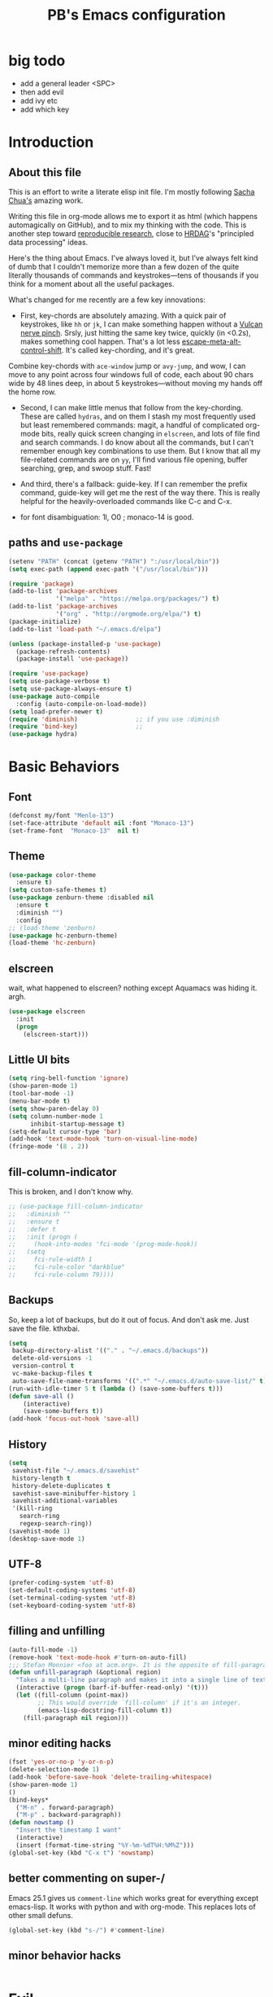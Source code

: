 # -*- mode: org -*-
# -*- coding: utf-8 -*-
#+TITLE: PB's Emacs configuration
#+OPTIONS: toc:4 h:4
#+STARTUP: hideblocks
#+STARTUP: logdone
#+STARTUP: indent
#+STARTUP: showstars
#+PROPERTY:  eval yes
#+PROPERTY: header-args :results silent
* big todo
- add a general leader <SPC>
- then add evil
- add ivy etc
- add which key
* Introduction
** About this file
   :PROPERTIES:
   :CUSTOM_ID: babel-init
   :END:
<<babel-init>>


This is an effort to write a literate elisp init file. I'm mostly following [[http://pages.sachachua.com/.emacs.d/Sacha.html%5D%5D%20amazing%20work.%20%0A%0A*%20Introduction][Sacha Chua's]] amazing work.

Writing this file in org-mode allows me to export it as html (which happens automagically on GitHub), and to mix my thinking with the code. This is another step toward [[http://reproducibleresearch.net][reproducible research]], close to [[https://hrdag.org][HRDAG]]'s "principled data processing" ideas.

Here's the thing about Emacs. I've always loved it, but I've always felt kind of dumb that I couldn't memorize more than a few dozen of the quite literally thousands of commands and keystrokes---tens of thousands if you think for a moment about all the useful packages.

What's changed for me recently are a few key innovations:

- First, key-chords are absolutely amazing. With a quick pair of keystrokes, like =hh= or =jk=, I can make something happen without a [[http://catb.org/jargon/html/Q/quadruple-bucky.html][Vulcan nerve pinch]]. Srsly, just hitting the same key twice, quickly (in <0.2s), makes something cool happen. That's a lot less [[http://www.thefreedictionary.com/Escape+meta+alt+control+shift][escape-meta-alt-control-shift]]. It's called key-chording, and it's great.

Combine key-chords with =ace-window= jump or =avy-jump=, and wow, I can move to any point across four windows full of code, each about 90 chars wide by 48 lines deep, in about 5 keystrokes---without moving my hands off the home row.

- Second, I can make little menus that follow from the key-chording. These are called =hydras=, and on them I stash my most frequently used but least remembered commands: magit, a handful of complicated org-mode bits, really quick screen changing in =elscreen=, and lots of file find and search commands. I do know about all the commands, but I can't remember enough key combinations to use them. But I know that all my file-related commands are on =yy=, I'll find various file opening, buffer searching, grep, and swoop stuff. Fast!

- And third, there's a fallback: guide-key. If I can remember the prefix command, guide-key will get me the rest of the way there. This is really helpful for the heavily-overloaded commands like C-c and C-x.

- for font disambiguation: 1l, O0 ; monaco-14 is good.
** paths and =use-package=

#+begin_src emacs-lisp :results output silent
(setenv "PATH" (concat (getenv "PATH") ":/usr/local/bin"))
(setq exec-path (append exec-path '("/usr/local/bin")))

(require 'package)
(add-to-list 'package-archives
             '("melpa" . "https://melpa.org/packages/") t)
(add-to-list 'package-archives
             '("org" . "http://orgmode.org/elpa/") t)
(package-initialize)
(add-to-list 'load-path "~/.emacs.d/elpa")

(unless (package-installed-p 'use-package)
  (package-refresh-contents)
  (package-install 'use-package))

(require 'use-package)
(setq use-package-verbose t)
(setq use-package-always-ensure t)
(use-package auto-compile
  :config (auto-compile-on-load-mode))
(setq load-prefer-newer t)
(require 'diminish)                ;; if you use :diminish
(require 'bind-key)                ;;
(use-package hydra)
#+end_src


* Basic Behaviors
** Font
#+begin_src emacs-lisp
(defconst my/font "Menlo-13")
(set-face-attribute 'default nil :font "Monaco-13")
(set-frame-font  "Monaco-13"  nil t)
#+end_src
** Theme
#+begin_src emacs-lisp
(use-package color-theme
  :ensure t)
(setq custom-safe-themes t)
(use-package zenburn-theme :disabled nil
  :ensure t
  :diminish "")
  :config
;; (load-theme 'zenburn)
(use-package hc-zenburn-theme)
(load-theme 'hc-zenburn)

#+end_src
** elscreen
wait, what happened to elscreen? nothing except Aquamacs was hiding
it. argh.
#+begin_src emacs-lisp
  (use-package elscreen
    :init
    (progn
      (elscreen-start)))
#+end_src

** Little UI bits
#+begin_src emacs-lisp
(setq ring-bell-function 'ignore)
(show-paren-mode 1)
(tool-bar-mode -1)
(menu-bar-mode t)
(setq show-paren-delay 0)
(setq column-number-mode 1
      inhibit-startup-message t)
(setq-default cursor-type 'bar)
(add-hook 'text-mode-hook 'turn-on-visual-line-mode)
(fringe-mode '(8 . 2))
#+end_src
** fill-column-indicator
This is broken, and I don't know why.
#+begin_src emacs-lisp
  ;; (use-package fill-column-indicator
  ;;   :diminish ""
  ;;   :ensure t
  ;;   :defer t
  ;;   :init (progn (
  ;;     (hook-into-modes 'fci-mode '(prog-mode-hook))
  ;;   (setq
  ;;     fci-rule-width 1
  ;;     fci-rule-color "darkblue"
  ;;     fci-rule-column 79))))

#+end_src
** Backups
So, keep a lot of backups, but do it out of focus. And don't ask
me. Just save the file. kthxbai.
#+begin_src emacs-lisp
(setq
 backup-directory-alist '(("." . "~/.emacs.d/backups"))
 delete-old-versions -1
 version-control t
 vc-make-backup-files t
 auto-save-file-name-transforms '((".*" "~/.emacs.d/auto-save-list/" t)))
(run-with-idle-timer 5 t (lambda () (save-some-buffers t)))
(defun save-all ()
    (interactive)
    (save-some-buffers t))
(add-hook 'focus-out-hook 'save-all)
#+end_src

** History
#+begin_src emacs-lisp
(setq
 savehist-file "~/.emacs.d/savehist"
 history-length t
 history-delete-duplicates t
 savehist-save-minibuffer-history 1
 savehist-additional-variables
 '(kill-ring
   search-ring
   regexp-search-ring))
(savehist-mode 1)
(desktop-save-mode 1)
#+end_src

** UTF-8
#+begin_src emacs-lisp
(prefer-coding-system 'utf-8)
(set-default-coding-systems 'utf-8)
(set-terminal-coding-system 'utf-8)
(set-keyboard-coding-system 'utf-8)
#+end_src

** filling and unfilling
#+begin_src emacs-lisp
(auto-fill-mode -1)
(remove-hook 'text-mode-hook #'turn-on-auto-fill)
;;; Stefan Monnier <foo at acm.org>. It is the opposite of fill-paragraph
(defun unfill-paragraph (&optional region)
  "Takes a multi-line paragraph and makes it into a single line of text."
  (interactive (progn (barf-if-buffer-read-only) '(t)))
  (let ((fill-column (point-max))
        ;; This would override `fill-column' if it's an integer.
        (emacs-lisp-docstring-fill-column t))
    (fill-paragraph nil region)))
#+end_src
** minor editing hacks
  #+begin_src emacs-lisp :eval yes
(fset 'yes-or-no-p 'y-or-n-p)
(delete-selection-mode 1)
(add-hook 'before-save-hook 'delete-trailing-whitespace)
(show-paren-mode 1)
()
(bind-keys*
  ("M-n" . forward-paragraph)
  ("M-p" . backward-paragraph))
(defun nowstamp ()
  "Insert the timestamp I want"
  (interactive)
  (insert (format-time-string "%Y-%m-%dT%H:%M%Z")))
(global-set-key (kbd "C-x t") 'nowstamp)

#+end_src

** better commenting on super-/
Emacs 25.1 gives us =comment-line= which works great for everything except emacs-lisp. It works with python and with org-mode. This replaces lots of other small defuns.
#+begin_src emacs-lisp
  (global-set-key (kbd "s-/") #'comment-line)
#+end_src

** minor behavior hacks
  #+begin_src emacs-lisp :eval yes
  #+end_src

* Evil
** start with general
#+begin_src emacs-lisp
(use-package general :ensure t
:config
(general-define-key
 :states '(normal visual insert emacs)
 :prefix "SPC"
 :non-normal-prefix "C-SPC"
 "TAB" '(switch-to-other-buffer :which-key "prev buffer")
 "SPC" '(ivy-
)
)
#+end_src

** and which-key
#+begin_src emacs-lisp
(use-package which-key :ensure t)
#+end_src
* Workflow and apps
** todo-txt
This is from [[http://todotxt.com][Gina Trapani's legendary script]]. I know that =org-mode=
loves todo's, but I find them overwhelmingly complicated. With
todotxt, I understand what I'm doing, and I can interact with the
todo.txt file from other tools outside of emacs (heresy! I know).
#+begin_src emacs-lisp
(use-package todotxt
  :init (setq todotxt-file "~/Documents/notes/todo.txt")
  :bind ("C-t" . todotxt))
#+end_src
** mu4e
This is the hardest piece to config, honestly. First =git clone
git@github.com:djcb/mu.git=, then cd into the working dir, and
=./autogen.sh=. Note that =xapian= has to be installed *first*.

Then need to set the certficate; I use "~/share/certs"

* Little hacks
There aren't any now, but there will be.
#+begin_src emacs-lisp
;; https://github.com/jjasghar/alfred-org-capture/blob/master/el/alfred-org-capture.el
(defun make-orgcapture-frame ()
  "Create a new frame and run org-capture."
  (interactive)
  (make-frame '((name . "remember") (width . 80) (height . 16)
                (top . 400) (left . 300)
                (font . "-apple-Monaco-medium-normal-normal-*-13-*-*-*-m-0-iso10646-1")
                ))
  (select-frame-by-name "remember")
  (org-capture))
#+end_src

* Modes
** org-mode tweaks
#+begin_src emacs-lisp
(org-indent-mode t)
#+end_src
** markdown
#+begin_src emacs-lisp
(use-package markdown-mode
  :mode ("\\.\\(m\\(ark\\)?down\\|md\\)$" . markdown-mode)
  :config)
#+end_src
** magit
#+begin_src emacs-lisp
  (use-package magit :disabled t
    :ensure t
    :init (progn (
       (setq magit-git-executable "/usr/local/bin/git"))))
#+end_src

* Searching, buffers, and other finding bits
** Helm and swiper

In the =use-package= spec I found, there ere a bunch of =C-x c=
sequences. Those are the kind of thing I'll never remember, so I need
to move them to hydras or delete them.
#+begin_src emacs-lisp
  (use-package helm
    :diminish helm-mode
    :init
    (progn
      (require 'helm-config)
      (setq helm-candidate-number-limit 100)
      ;; From https://gist.github.com/antifuchs/9238468
      (setq helm-idle-delay 0.0
            helm-input-idle-delay 0.01
            helm-yas-display-key-on-candidate t
            helm-quick-update t
            helm-M-x-requires-pattern nil
            helm-ff-skip-boring-files t)
      (helm-mode))
    :bind (("C-c h" . helm-mini)
           ("C-h a" . helm-apropos)
           ("C-x C-b" . helm-buffers-list)
           ("C-x b" . helm-buffers-list)
           ("M-y" . helm-show-kill-ring)
           ("M-x" . helm-M-x)
           ;; ("C-x c o" . helm-occur)
           ;; ("C-x c s" . helm-swoop)
           ;; ("C-x c y" . helm-yas-complete)
           ;; ("C-x c Y" . helm-yas-create-snippet-on-region)
           ;; ("C-x c b" . my/helm-do-grep-book-notes)
           ("C-x c SPC" . helm-all-mark-rings)))
  (ido-mode -1) ;; Turn off ido mode in case I enabled it accidentally

  (use-package swiper-helm
    :config
    :bind (("C-s" . swiper-helm)
	   ("C-r" . swiper-helm)))

  (use-package helm-swoop)  ;; on hydra
  #+end_src


* Editing
** multiple cursors
This mostly works, but it's got some weirdness. Why does it query for self-insert? Needs more study, alas.
#+begin_src emacs-lisp
  (use-package multiple-cursors)
  (global-unset-key (kbd "C-c m"))
  (global-set-key (kbd "C-c m c") 'mc/edit-lines)
  ;; [_p_]   Next    [_n_]   Next    [_l_] Edit lines
  ;; [_P_]   Skip    [_N_]   Skip    [_a_] Mark all
  ;; [_M-p_] Unmark  [_M-n_] Unmark  [_r_] Mark by regexp
  ;; ^ ^             ^ ^             [_q_] Quit
  ;; "
  ;;   ("l" mc/edit-lines :exit t)
  ;;   ("a" mc/mark-all-like-this :exit t)
  ;;   ("n" mc/mark-next-like-this)
  ;;   ("N" mc/skip-to-next-like-this)
  ;;   ("M-n" mc/unmark-next-like-this)
  ;;   ("p" mc/mark-previous-like-this)
  ;;   ("P" mc/skip-to-previous-like-this)
  ;;   ("M-p" mc/unmark-previous-like-this)
  ;;   ("r" mc/mark-all-in-region-regexp :exit t)
  ;;   ("q" nil))
  ;; ;; (global-set-key (kbd "C-c m") 'hydra/multiple-cursors/body)
#+end_src
** yank pop w hydra
#+begin_src emacs-lisp
(defhydra hydra-yank-pop ()
  "yank"
  ("C-y" yank nil)
  ("M-y" yank-pop nil)
  ("y" (yank-pop 1) "next")
  ("Y" (yank-pop -1) "prev")
  ("l" helm-show-kill-ring "list" :color blue)
  ("u" undo-tree-visualize "undoTree"))
(bind-key* (kbd "M-y") #'hydra-yank-pop/yank-pop)
(bind-key* (kbd "C-y") #'hydra-yank-pop/yank)
  #+end_src

** M-p, M-n
The question here is what these do. I think backward-paragraph?
** flyspell
  #+begin_src emacs-lisp
(use-package flyspell
  :init
  (progn
    (add-hook 'text-mode-hook 'flyspell-mode)
    (add-hook 'prog-mode-hook 'flyspell-prog-mode))
  :config
  (setq ispell-extra-args '("--sug-mode=bad-spellers")
        ispell-personal-dictionary "~/.flydict"
	ispell-program-name (executable-find "aspell")
	ispell-extra-args
	(list "--sug-mode=fast" ;; ultra|fast|normal|bad-spellers
        "--lang=en_US"
        "--ignore=3"))
   :bind* ("C-;" . flyspell-auto-correct-previous-word))
(add-hook 'org-mode-hook 'turn-on-flyspell)

  #+end_src

** Autocomplete with =company-mode=
  #+begin_src emacs-lisp
(use-package company
  :ensure t
  :defer t
  :config (global-company-mode))
  #+end_src

** snippets hydra **TODO**

* Navigation

** A better =C-a= from [[https://github.com/bbatsov/crux/blob/master/crux.el][=crux=]]
  #+begin_src emacs-lisp
(use-package crux
  :bind* ("C-a" . crux-move-beginning-of-line))
  #+end_src

** Dragging stuff w =super-up,down=
This means that M-up|down|right|left drag line or the region.
  #+begin_src emacs-lisp
(use-package drag-stuff
  :diminish ""
  :config
    (drag-stuff-global-mode 1)
  :bind* (
    ([(super up)] . drag-stuff-up)
    ([(super down)] . drag-stuff-down)))
  #+end_src

  #+RESULTS:

** =ace= and =avy= window jumping

  #+begin_src emacs-lisp
(use-package ace-window
  :ensure t
  :init
  (progn
    (global-set-key [remap other-window] 'ace-window)
    (custom-set-faces
     '(aw-leading-char-face
       ((t (:inherit ace-jump-face-foreground :height 3.0)))))
    )
  :bind* ("C-'" . ace-window)
  :config (progn (setq
		  aw-keys '(?f ?g ?h ?j ?k ?l)
		  aw-background nil)))
(use-package avy
  :config (setq avy-all-windows 'all-frames))
  #+end_src

** which-key
#+begin_src emacs-lisp
(use-package which-key)
(which-key-mode)
(which-key-setup-side-window-bottom)
#+end_src
** guide-key
disabled for now while I test which-key
#+begin_src emacs-lisp
  ;; (use-package guide-key)
  ;; (setq
  ;;   guide-key/guide-key-sequence t
  ;;   guide-key/idle-delay 0.5
  ;;   guide-key/popup-window-position 'bottom)
  ;; ;; (setq guide-key/guide-key-sequence '("C-x r"))
  ;; (guide-key-mode 1)
#+end_src
** TODO window and frame stuff
#+begin_src emacs-lisp
(defhydra my/window-movement (:color blue
				     :hint nil)
"
^Jump^         ^Files^       ^Buffer^     ^Search
------------------------------------------------------
_y_: other    _m_: buf-rec   _b_: buff    _s_: swoop
_a_: ace-win  _r_: recent    _B_: ibuff   _S_: multswoop
_c_: char     _F_: find-oth  _r_: rename  _g_: grep
_l_: line     _f_: find      _D_: del(win)
"
  ("y" other-window)
  ("a" ace-window)
  ("c" avy-goto-char)
  ("l" avy-goto-line)
  ("f" helm-find-files)
  ("r" helm-recentf)
  ("m" helm-mini)
  ("F" helm-find-files)
  ("D" ace-delete-window)
  ("b" helm-buffers-list)
  ("B" ibuffer)
  ("r" crux-rename-file-and-buffer)
  ("s" helm-swoop)
  ("S" helm-multi-swoop-all)
  ("g" helm-grep-do-grep)  ;; FIXME
  ("q" quit-window "quit" :color blue))
#+end_src

** TODO personal hydras (on hh)
#+begin_src emacs-lisp
(defun my/hide-org-sublevels ()
  (interactive "p")
  (hide-sublevels 3))

(defhydra my/key-chord-commands (:color blue
				     :hint nil)
"
^Scrn^ ^Edits^              ^Org^        ^Modes
------------------------------------------------------
_0_     _u_: dragup (s-up)  ^_L_:OMsub3  ^_g_ magit
_1_     _d_: dragdn (s-dn)               ^_t_ todo
_2_     _D_: dupline
_3_     _r_: searc/rpl
_c_     _N_: unfillgraf
      ^_m_: multicurs
"
  ("0" elscreen-jump-0)
  ("1" elscreen-jump-0)
  ("2" elscreen-jump-0)
  ("3" elscreen-jump-0)
  ("c" elscreen-create)
  ("u" drag-stuff-up)
  ("d" drag-stuff-down)
  ("D" crux-duplicate-current-line-or-region)
  ("L" my/hide-org-sublevels)  ;; FIXME
  ("r" query-replace)
  ("N" unfill-paragraph)
  ("m" mc/edit-lines :exit t)
  ("g" magit-status)
  ("t" todotxt))
#+end_src

* key chords
  the ones we want are definitely in there (uu = undo; jj/jl = avy goto char/line; hh = my personal stuff, prob mostly org-mode; ff = file & buffer; yy = _window_ movements; xx = snippets).

  note that all of the key-chord hydras should include (i) insert and (q). Columns should get us there but think about the headers. also none should include a head w the char in the chord. that way 3 presses of the chord key dump it out.

  oo, org-mode: close/open at 1/2/3 levels;

  yy: windmove, new frame, ace-win, find files, recent, mini, grep??

  xx: hippie-expand; and some snippets

  hh: crux-duplicate-current-line-or-region; crux-kill-line-backwards;
  switch to or open a few freq files (init.org, .bash_profile, log,
  todo); single-step org todo capture; org-todo-overview look.

** chord assignments
  #+begin_src emacs-lisp
(use-package key-chord
  :init
  (progn
    (setq key-chord-one-key-delay 0.2)
    (key-chord-mode 1)
    (key-chord-define-global "uu"     'undo)
    (key-chord-define-global "jj"     'avy-goto-char)
    (key-chord-define-global "jl"     'ace-window)
    (key-chord-define-global "xx"     'er/expand-region)  ;; TBD!
    (key-chord-define-global "hh"     'my/key-chord-commands/body)
    (key-chord-define-global "yy"     'my/window-movement/body)))
  #+end_src


* Conclusion
** seek to open window w buffer switch
** set modeline
  Someday this could be smart modeline, but it's not now. Note that it
  has to load *after* =elscreen=, else they conflict.
  #+begin_src emacs-lisp
  (load-file "~/dotfiles/emacs/modeline.el")
  #+end_src

** stuff to consider [/]
 - [ ] elpy
 - [ ] autosave
 - [ ] one-on-one emacs: no more windows.

** stuff to keep working on [/]
 - [ ] more hydras:
http://kitchingroup.cheme.cmu.edu/blog/2015/09/28/A-cursor-goto-hydra-for-emacs/

 - [ ] flyspell's autocorrect rarely gets it right the first time.
 - [ ] kill other window, the annoying help or error window that just popped up.
 - [ ] fill-column-indicator not working

This file was last evaluated on #{Date.today}
# end.
